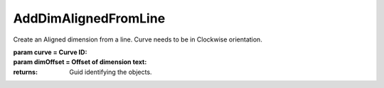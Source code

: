 AddDimAlignedFromLine
---------------------

.. py:Function:: AddDimAlignedFromLine(curve, dimOffset=100.0, plane=None)


Create an Aligned dimension from a line. Curve needs to be in Clockwise orientation.

:param curve = Curve ID:
:param dimOffset = Offset of dimension text:

:returns: Guid identifying the objects.
